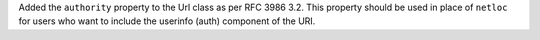 Added the ``authority`` property to the Url class as per RFC 3986 3.2.
This property should be used in place of ``netloc`` for users who
want to include the userinfo (auth) component of the URI.
